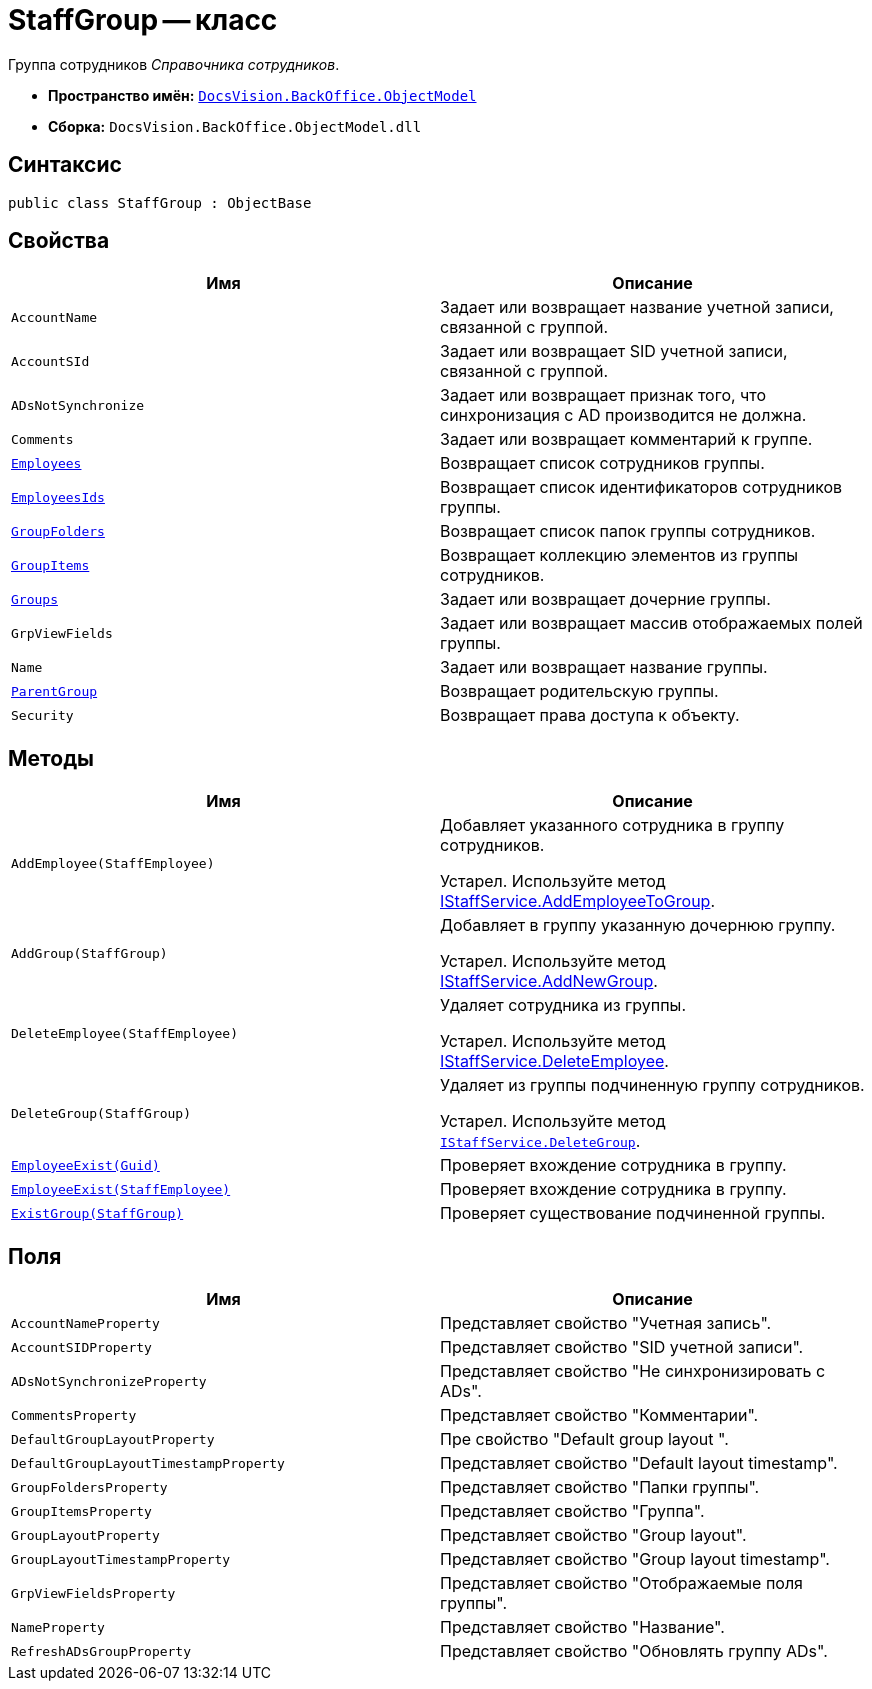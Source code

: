 = StaffGroup -- класс

Группа сотрудников _Справочника сотрудников_.

* *Пространство имён:* `xref:api/DocsVision/Platform/ObjectModel/ObjectModel_NS.adoc[DocsVision.BackOffice.ObjectModel]`
* *Сборка:* `DocsVision.BackOffice.ObjectModel.dll`

== Синтаксис

[source,csharp]
----
public class StaffGroup : ObjectBase
----

== Свойства

[cols=",",options="header"]
|===
|Имя |Описание
|`AccountName` |Задает или возвращает название учетной записи, связанной с группой.
|`AccountSId` |Задает или возвращает SID учетной записи, связанной с группой.
|`ADsNotSynchronize` |Задает или возвращает признак того, что синхронизация с AD производится не должна.
|`Comments` |Задает или возвращает комментарий к группе.
|`xref:api/DocsVision/BackOffice/ObjectModel/StaffGroup.Employees_PR.adoc[Employees]` |Возвращает список сотрудников группы.
|`xref:api/DocsVision/BackOffice/ObjectModel/StaffGroup.EmployeesIds_PR.adoc[EmployeesIds]` |Возвращает список идентификаторов сотрудников группы.
|`xref:api/DocsVision/BackOffice/ObjectModel/StaffGroup.GroupFolders_PR.adoc[GroupFolders]` |Возвращает список папок группы сотрудников.
|`xref:api/DocsVision/BackOffice/ObjectModel/StaffGroup.GroupItems_PR.adoc[GroupItems]` |Возвращает коллекцию элементов из группы сотрудников.
|`xref:api/DocsVision/BackOffice/ObjectModel/StaffGroup.Groups_PR.adoc[Groups]` |Задает или возвращает дочерние группы.
|`GrpViewFields` |Задает или возвращает массив отображаемых полей группы.
|`Name` |Задает или возвращает название группы.
|`xref:api/DocsVision/BackOffice/ObjectModel/StaffGroup.ParentGroup_PR.adoc[ParentGroup]` |Возвращает родительскую группы.
|`Security` |Возвращает права доступа к объекту.
|===

== Методы

[cols=",",options="header"]
|===
|Имя |Описание
|`AddEmployee(StaffEmployee)` a|
Добавляет указанного сотрудника в группу сотрудников.

Устарел. Используйте метод xref:api/DocsVision/BackOffice/ObjectModel/Services/IStaffService.AddEmployeeToGroup_MT.adoc[IStaffService.AddEmployeeToGroup].

|`AddGroup(StaffGroup)` a|
Добавляет в группу указанную дочернюю группу.

Устарел. Используйте метод xref:api/DocsVision/BackOffice/ObjectModel/Services/IStaffService.AddNewGroup_MT.adoc[IStaffService.AddNewGroup].

|`DeleteEmployee(StaffEmployee)` a|
Удаляет сотрудника из группы.

Устарел. Используйте метод xref:api/DocsVision/BackOffice/ObjectModel/Services/IStaffService.DeleteEmployee_MT.adoc[IStaffService.DeleteEmployee].

|`DeleteGroup(StaffGroup)` a|
Удаляет из группы подчиненную группу сотрудников.

Устарел. Используйте метод `xref:api/DocsVision/BackOffice/ObjectModel/Services/IStaffService.DeleteGroup_MT.adoc[IStaffService.DeleteGroup]`.

|`xref:api/DocsVision/BackOffice/ObjectModel/StaffGroup.EmployeeExist_MT.adoc[EmployeeExist(Guid)]` |Проверяет вхождение сотрудника в группу.
|`xref:api/DocsVision/BackOffice/ObjectModel/StaffGroup.EmployeeExist_1_MT.adoc[EmployeeExist(StaffEmployee)]` |Проверяет вхождение сотрудника в группу.
|`xref:api/DocsVision/BackOffice/ObjectModel/StaffGroup.ExistGroup_MT.adoc[ExistGroup(StaffGroup)]` |Проверяет существование подчиненной группы.
|===

== Поля

[cols=",",options="header"]
|===
|Имя |Описание
|`AccountNameProperty` |Представляет свойство "Учетная запись".
|`AccountSIDProperty` |Представляет свойство "SID учетной записи".
|`ADsNotSynchronizeProperty` |Представляет свойство "Не синхронизировать с ADs".
|`CommentsProperty` |Представляет свойство "Комментарии".
|`DefaultGroupLayoutProperty` |Пре свойство "Default group layout ".
|`DefaultGroupLayoutTimestampProperty` |Представляет свойство "Default layout timestamp".
|`GroupFoldersProperty` |Представляет свойство "Папки группы".
|`GroupItemsProperty` |Представляет свойство "Группа".
|`GroupLayoutProperty` |Представляет свойство "Group layout".
|`GroupLayoutTimestampProperty` |Представляет свойство "Group layout timestamp".
|`GrpViewFieldsProperty` |Представляет свойство "Отображаемые поля группы".
|`NameProperty` |Представляет свойство "Название".
|`RefreshADsGroupProperty` |Представляет свойство "Обновлять группу ADs".
|===
